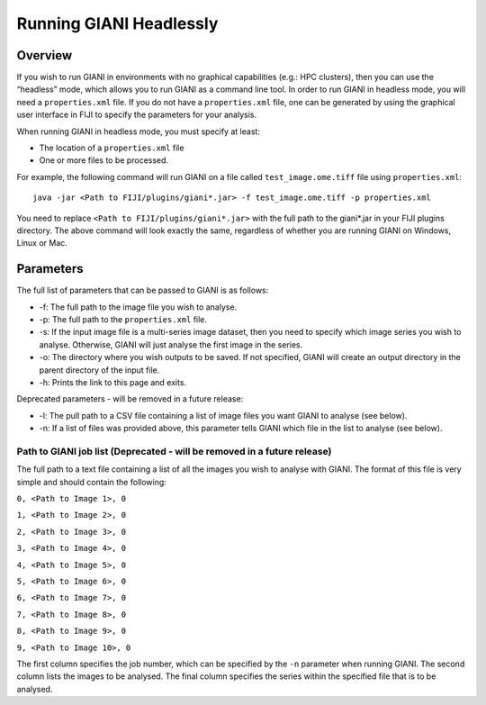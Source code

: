 ************
Running GIANI Headlessly
************

.. highlight:: shell

Overview
========

If you wish to run GIANI in environments with no graphical capabilities (e.g.: HPC clusters), then you can use the “headless” mode, which allows you to run GIANI as a command line tool. In order to run GIANI in headless mode, you will need a ``properties.xml`` file. If you do not have a ``properties.xml`` file, one can be generated by using the graphical user interface in FIJI to specify the parameters for your analysis.

When running GIANI in headless mode, you must specify at least:

* The location of a ``properties.xml`` file
* One or more files to be processed.

For example, the following command will run GIANI on a file called ``test_image.ome.tiff`` file using ``properties.xml``::

   java -jar <Path to FIJI/plugins/giani*.jar> -f test_image.ome.tiff -p properties.xml

You need to replace ``<Path to FIJI/plugins/giani*.jar>`` with the full path to the giani\*.jar in your FIJI plugins directory. The above command will look exactly the same, regardless of whether you are running GIANI on Windows, Linux or Mac.

Parameters
==========

The full list of parameters that can be passed to GIANI is as follows:

* -f: The full path to the image file you wish to analyse.
* -p: The full path to the ``properties.xml`` file.
* -s: If the input image file is a multi-series image dataset, then you need to specify which image series you wish to analyse. Otherwise, GIANI will just analyse the first image in the series.
* -o: The directory where you wish outputs to be saved. If not specified, GIANI will create an output directory in the parent directory of the input file.
* -h: Prints the link to this page and exits.

Deprecated parameters - will be removed in a future release:

* -l: The pull path to a CSV file containing a list of image files you want GIANI to analyse (see below).
* -n: If a list of files was provided above, this parameter tells GIANI which file in the list to analyse (see below).

Path to GIANI job list (Deprecated - will be removed in a future release)
-------------------------------------------------------------------------

The full path to a text file containing a list of all the images you wish to analyse with GIANI. The format of this file is very simple and should contain the following:

``0, <Path to Image 1>, 0``

``1, <Path to Image 2>, 0``

``2, <Path to Image 3>, 0``

``3, <Path to Image 4>, 0``

``4, <Path to Image 5>, 0``

``5, <Path to Image 6>, 0``

``6, <Path to Image 7>, 0``

``7, <Path to Image 8>, 0``

``8, <Path to Image 9>, 0``

``9, <Path to Image 10>, 0``

The first column specifies the job number, which can be specified by the ``-n`` parameter when running GIANI. The second column lists the images to be analysed. The final column specifies the series within the specified file that is to be analysed.
